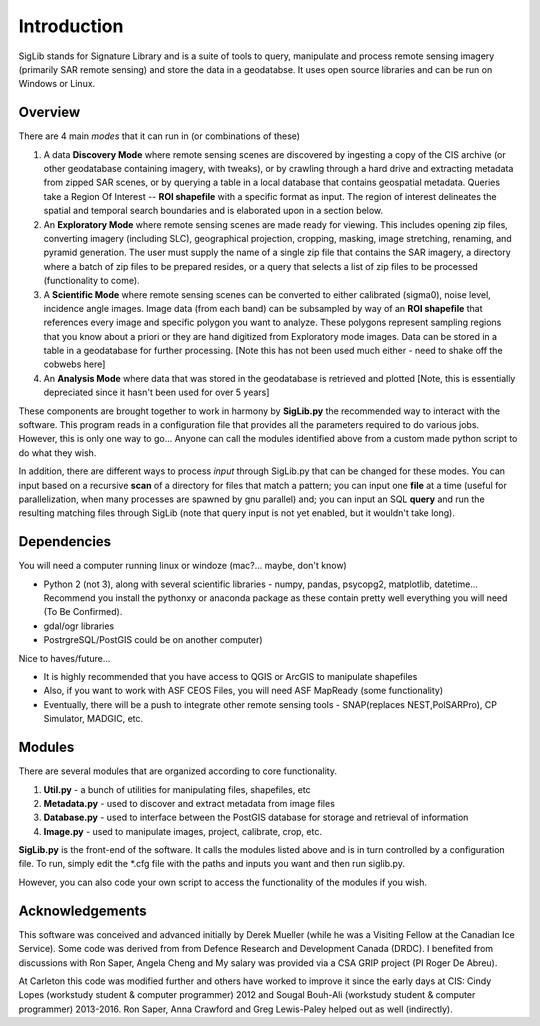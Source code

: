 Introduction
===============

SigLib stands for Signature Library and is a suite of tools to query,
manipulate and process remote sensing imagery (primarily SAR remote
sensing) and store the data in a geodatabse. It uses open source
libraries and can be run on Windows or Linux.

Overview
--------

There are 4 main *modes* that it can run in (or combinations of these)

#. A data **Discovery Mode** where remote sensing scenes are discovered
   by ingesting a copy of the CIS archive (or other geodatabase
   containing imagery, with tweaks), or by crawling through a hard drive
   and extracting metadata from zipped SAR scenes, or by querying a
   table in a local database that contains geospatial metadata. Queries
   take a Region Of Interest -- **ROI shapefile** with a specific format
   as input. The region of interest delineates the spatial and temporal
   search boundaries and is elaborated upon in a section below.
#. An **Exploratory Mode** where remote sensing scenes are made ready
   for viewing. This includes opening zip files, converting imagery
   (including SLC), geographical projection, cropping, masking, image
   stretching, renaming, and pyramid generation. The user must supply
   the name of a single zip file that contains the SAR imagery, a
   directory where a batch of zip files to be prepared resides, or a
   query that selects a list of zip files to be processed (functionality
   to come).
#. A **Scientific Mode** where remote sensing scenes can be converted to
   either calibrated (sigma0), noise level, incidence angle images.
   Image data (from each band) can be subsampled by way of an **ROI
   shapefile** that references every image and specific polygon you want
   to analyze. These polygons represent sampling regions that you know
   about a priori or they are hand digitized from Exploratory mode
   images. Data can be stored in a table in a geodatabase for further
   processing. [Note this has not been used much either - need to shake
   off the cobwebs here]
#. An **Analysis Mode** where data that was stored in the geodatabase is
   retrieved and plotted [Note, this is essentially depreciated since it
   hasn't been used for over 5 years]

These components are brought together to work in harmony by
**SigLib.py** the recommended way to interact with the software. This
program reads in a configuration file that provides all the parameters
required to do various jobs. However, this is only one way to go...
Anyone can call the modules identified above from a custom made python
script to do what they wish.

In addition, there are different ways to process *input* through
SigLib.py that can be changed for these modes. You can input based on a
recursive **scan** of a directory for files that match a pattern; you
can input one **file** at a time (useful for parallelization, when many
processes are spawned by gnu parallel) and; you can input an SQL
**query** and run the resulting matching files through SigLib (note that
query input is not yet enabled, but it wouldn't take long).

Dependencies
------------

You will need a computer running linux or windoze (mac?... maybe, don't
know)

-  Python 2 (not 3), along with several scientific libraries - numpy,
   pandas, psycopg2, matplotlib, datetime... Recommend you install the
   pythonxy or anaconda package as these contain pretty well everything
   you will need (To Be Confirmed).
-  gdal/ogr libraries
-  PostrgreSQL/PostGIS could be on another computer)

Nice to haves/future...

-  It is highly recommended that you have access to QGIS or ArcGIS to
   manipulate shapefiles
-  Also, if you want to work with ASF CEOS Files, you will need ASF
   MapReady (some functionality)
-  Eventually, there will be a push to integrate other remote sensing
   tools - SNAP(replaces NEST,PolSARPro), CP Simulator, MADGIC, etc.

Modules
-------

There are several modules that are organized according to core
functionality.

#. **Util.py** - a bunch of utilities for manipulating files,
   shapefiles, etc
#. **Metadata.py** - used to discover and extract metadata from image
   files
#. **Database.py** - used to interface between the PostGIS database for
   storage and retrieval of information
#. **Image.py** - used to manipulate images, project, calibrate, crop,
   etc.

**SigLib.py** is the front-end of the software. It calls the modules
listed above and is in turn controlled by a configuration file. To run,
simply edit the \*.cfg file with the paths and inputs you want and then
run siglib.py.

However, you can also code your own script to access the functionality
of the modules if you wish.

Acknowledgements
----------------

This software was conceived and advanced initially by Derek Mueller
(while he was a Visiting Fellow at the Canadian Ice Service). Some code
was derived from from Defence Research and Development Canada (DRDC). I
benefited from discussions with Ron Saper, Angela Cheng and My salary
was provided via a CSA GRIP project (PI Roger De Abreu).

At Carleton this code was modified further and others have worked to
improve it since the early days at CIS: Cindy Lopes (workstudy student &
computer programmer) 2012 and Sougal Bouh-Ali (workstudy student &
computer programmer) 2013-2016. Ron Saper, Anna Crawford and Greg
Lewis-Paley helped out as well (indirectly).
